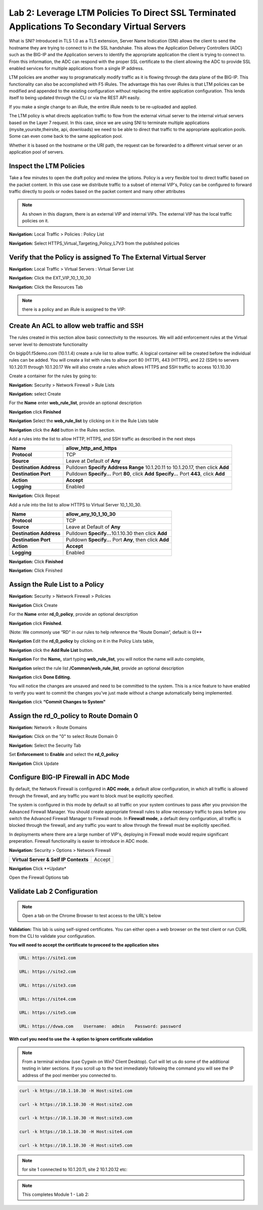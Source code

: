 Lab 2: Leverage LTM Policies To Direct SSL Terminated Applications To Secondary Virtual Servers
===============================================================================================

What is SNI? Introduced in TLS 1.0 as a TLS extension, Server Name Indication (SNI) allows the client to send the hostname they are trying to connect to in the SSL handshake. This allows the Application Delivery Controllers (ADC) such as the BIG-IP and the Application servers to identify the appropriate application the client is trying to connect to. From this information, the ADC can respond with the proper SSL certificate to the client allowing the ADC to provide SSL enabled services for multiple applications from a single IP address.

LTM policies are another way to programatically modify traffic as it is flowing through the data plane of the BIG-IP. This functionality can also be accomplished with F5 iRules. The advantage this has over iRules is that LTM policies can be modified and appended to the existing configuration without replacing the entire application configuration. This lends itself to being updated through the CLI or via the REST API easily.

If you make a single change to an iRule, the entire iRule needs to be re-uploaded and applied.

The LTM policy is what directs application traffic to flow from the external virtual server to the internal virtual servers based on the Layer 7 request. In this case, since we are using SNI to terminate multiple applications (mysite,yoursite,theirsite, api, downloads) we need to be able to direct that traffic to the appropriate application pools. Some can even come back to the same application pool.

Whether it is based on the hostname or the URI path, the request can be forwarded to a different virtual server or an application pool of servers.

Inspect the LTM Policies
------------------------

Take a few minutes to open the draft policy and review the iptions. Policy is a very flexible tool to direct traffic based on the packet content. In this use case we distribute traffic to a subset of internal VIP's, Policy can be configured to forward traffic directly to pools or nodes based on the packet content and many other attributes

.. NOTE:: As shown in this diagram, there is an external VIP and internal VIPs.  The external VIP has the local traffic policies on it.  


|ltp-diagram|


**Navigation:** Local Traffic > Policies : Policy List 

**Navigation:** Select HTTPS_Virtual_Targeting_Policy_L7V3 from the published policies

|image262|

Verify that the  Policy is assigned To The External Virtual Server
------------------------------------------------------------------

**Navigation:** Local Traffic > Virtual Servers : Virtual Server List


**Navigation:** Click the EXT_VIP_10_1_10_30


**Navigation:** Click the Resources Tab

|image263|

.. NOTE:: there is a  policy and an iRule  is assigned to the VIP:


Create An ACL to allow web traffic and SSH
------------------------------------------

The rules created in this section allow basic connectivity to the resources.
We will add enforcement rules at the Virtual server level to demostrate functionality

On bigip01.f5demo.com (10.1.1.4) create a rule list to allow
traffic. A logical container will be created before the individual rules
can be added. You will create a list with rules to allow port 80
(HTTP), 443 (HTTPS), and 22 (SSH)  to servers 10.1.20.11 through 10.1.20.17 We will
also create a rules which allows HTTPS and SSH traffic to access 10.1.10.30

Create a container for the rules by going to:

**Navigation:** Security > Network Firewall > Rule Lists

**Navigation:** select Create

For the **Name** enter **web_rule_list**, provide an optional description

**Navigation** click **Finished**

|image270|

|image269|

**Navigation** Select  the **web_rule_list** by clicking on it in the Rule Lists table

**Navigation** click the **Add** button in the Rules section. 

Add a rules into the list to allow HTTP, HTTPS, and SSH  traffic as described in the next steps


|image276|

+-------------------------+-------------------------------------------------------------------------------------------------+
| **Name**                | allow_http_and_https                                                                            |
+=========================+=================================================================================================+
| **Protocol**            | TCP                                                                                             |
+-------------------------+-------------------------------------------------------------------------------------------------+
| **Source**              | Leave at Default of **Any**                                                                     |
+-------------------------+-------------------------------------------------------------------------------------------------+
| **Destination Address** | Pulldown **Specify Address Range** 10.1.20.11 to 10.1.20.17, then click **Add**                 |
+-------------------------+-------------------------------------------------------------------------------------------------+
| **Destination Port**    | Pulldown **Specify…** Port **80**, click **Add**  **Specify…** Port **443**, click **Add**      |
+-------------------------+-------------------------------------------------------------------------------------------------+
| **Action**              | **Accept**                                                                                      |
+-------------------------+-------------------------------------------------------------------------------------------------+
| **Logging**             | Enabled                                                                                         |
+-------------------------+-------------------------------------------------------------------------------------------------+


**Navigation:** Click Repeat

Add a rule into the list to allow HTTPS to Virtual Server 10_1_10_30.

+-------------------------+-----------------------------------------------------------+
| **Name**                | allow_any_10_1_10_30                                      |
+=========================+===========================================================+
| **Protocol**            | TCP                                                       |
+-------------------------+-----------------------------------------------------------+
| **Source**              | Leave at Default of **Any**                               |
+-------------------------+-----------------------------------------------------------+
| **Destination Address** | Pulldown **Specify...**\ 10.1.10.30 then click **Add**    |
+-------------------------+-----------------------------------------------------------+
| **Destination Port**    | Pulldown **Specify…** Port **Any**, then click **Add**    |
+-------------------------+-----------------------------------------------------------+
| **Action**              | **Accept**                                                |
+-------------------------+-----------------------------------------------------------+
| **Logging**             | Enabled                                                   |
+-------------------------+-----------------------------------------------------------+

**Navigation:** Click **Finished**



|image272|

**Navigation:** Click Finished

Assign the Rule List to a Policy 
--------------------------------

**Navigation:** Security > Network Firewall > Policies

**Navigation** Click Create

For the **Name** enter **rd_0_policy**, provide an optional description

**Navigation** click **Finished**.

(Note: We commonly use “RD” in our rules to help reference the “Route
Domain”, default is 0)**

|image273|

**Navigation** Edit the **rd_0_policy** by clicking on it in the Policy Lists table, 

**Navigation** click the **Add Rule List** button. 

**Navigation** For the **Name,** start typing **web_rule_list**, you will notice the name will auto complete, 

**Navigation** select the rule list **/Common/web_rule_list**, provide an optional description

**Navigation** click **Done Editing.**

|image274|


You will notice the changes are unsaved and need to be committed to the
system. This is a nice feature to have enabled to verify you want to
commit the changes you’ve just made without a change automatically being
implemented.

**Navigation** click **“Commit Changes to System"**


Assign the rd_0_policy to Route Domain 0
----------------------------------------

**Navigation:** Network > Route Domains

**Navigation:** Click on the "0" to select Route Domain 0

**Navigation:** Select the Security Tab

Set **Enforcement** to **Enable** and select the **rd_0_policy** 

**Navigation** Click Update

|Image275|

Configure BIG-IP Firewall in ADC Mode
-------------------------------------

By default, the Network Firewall is configured in **ADC mode**, a
default allow configuration, in which all traffic is allowed through the
firewall, and any traffic you want to block must be explicitly
specified.

The system is configured in this mode by default so all traffic on your
system continues to pass after you provision the Advanced Firewall
Manager. You should create appropriate firewall rules to allow necessary
traffic to pass before you switch the Advanced Firewall Manager to
Firewall mode. In **Firewall mode**, a default deny configuration, all
traffic is blocked through the firewall, and any traffic you want to
allow through the firewall must be explicitly specified.


In deployments where there are a large number of VIP's, deploying in Firewall mode would require significant preperation. Firewall  functionality is easier to introduce in ADC mode. 

**Navigation:** Security > Options > Network Firewall 

+-----------------------------------------+---------+
| **Virtual Server & Self IP Contexts**   | Accept  |
+-----------------------------------------+---------+

**Navigation** Click **Update*

|image251|

Open the Firewall Options tab

Validate Lab 2 Configuration
----------------------------

.. Note:: Open a tab on the Chrome Browser to test access to the URL's below

**Validation:** This lab is using self-signed certificates. You can
either open a web browser on the test client or run CURL from the CLI to
validate your configuration.

**You will need to accept the certificate to proceed to the application sites**

.. code-block:: console

    URL: https://site1.com

    URL: https://site2.com

    URL: https://site3.com

    URL: https://site4.com

    URL: https://site5.com

    URL: https://dvwa.com    Username:  admin    Password: password

**With curl you need to use the -k option to ignore certificate validation**

.. Note:: From a terminal window (use Cygwin on Win7 Client Desktop). Curl will let us do some of the additional testing in later sections. If you scroll up to the text immediately following the command you will see the IP address of the pool member you connected to.

.. code-block:: console

    curl -k https://10.1.10.30 -H Host:site1.com

    curl -k https://10.1.10.30 -H Host:site2.com

    curl -k https://10.1.10.30 -H Host:site3.com

    curl -k https://10.1.10.30 -H Host:site4.com

    curl -k https://10.1.10.30 -H Host:site5.com


|image264|
 

.. NOTE:: for site 1 connected to  10.1.20.11, site 2 10.1.20.12  etc:

.. NOTE:: This completes Module 1 - Lab 2:

.. |ltp-diagram| image:: /_static/class2/ltp-diagram.png
.. |image9| image:: /_static/class2/image11.png
   :width: 7.05556in
   :height: 6.20833in
.. |image10| image:: /_static/class2/image12.png
   :width: 7.05556in
   :height: 3.45833in
.. |image11| image:: /_static/class2/image13.png
   :width: 7.08611in
   :height: 1.97069in
.. |image12| image:: /_static/class2/image14.png
   :width: 7.04167in
   :height: 2.62500in
.. |image13| image:: /_static/class2/policy_shot.png
   :width: 7.04167in
   :height: 4.02500in
.. |image14| image:: /_static/class2/policy2.png
   :width: 7.05000in
   :height: 4.29861in
.. |image15| image:: /_static/class2/image17.png
   :width: 7.05556in
   :height: 1.68056in
.. |image16| image:: /_static/class2/image18.png
   :width: 7.05000in
   :height: 2.35764in
.. |image17| image:: /_static/class2/image19.png
   :width: 7.04167in
   :height: 2.25000in
.. |image18| image:: /_static/class2/image20.png
   :width: 7.05556in
   :height: 0.80556in
.. |image19| image:: /_static/class2/image21.png
   :width: 7.05556in
   :height: 3.34722in
.. |image20| image:: /_static/class2/image22.png
   :width: 7.04167in
   :height: 2.56944in
.. |image21| image:: /_static/class2/image23.png
   :width: 7.04167in
   :height: 2.59722in
.. |image22| image:: /_static/class2/image24.png
   :width: 7.04167in
   :height: 4.31944in
.. |image23| image:: /_static/class2/image25.png
   :width: 7.05000in
   :height: 1.60208in
.. |image262| image:: /_static/class2/image262.png
   :width: 7.05000in
   :height: 5.60208in
.. |image263| image:: /_static/class2/image263.png
   :width: 7.05000in
   :height: 4.60208in
.. |image264| image:: /_static/class2/image264.png
   :width: 7.05000in
   :height: 3.60208in
.. |image269| image:: /_static/class2/image269.png
   :width: 7.05000in
   :height: 3.60208in
.. |image270| image:: /_static/class2/image270.png
   :width: 6.05000in
   :height: 2.60208in
.. |image271| image:: /_static/class2/image271.png
   :width: 7in
   :height: 7in
.. |image272| image:: /_static/class2/image272.PNG
   :width: 7in
   :height: 7in
.. |image273| image:: /_static/class2/image273.PNG
   :width: 6.05000in
   :height: 2.60208in
.. |image274| image:: /_static/class2/image274.png
   :width: 7.05000in
   :height: 2.90208in
.. |image275| image:: /_static/class2/image275.png
   :width: 6.05000in
   :height: 3.60208in
.. |image276| image:: /_static/class2/image276.png
   :width: 7.05556in
   :height: 3.45833in
.. |image251| image:: /_static/class2/image251.png
   :width: 3.05556in
   :height: 2.45833in










